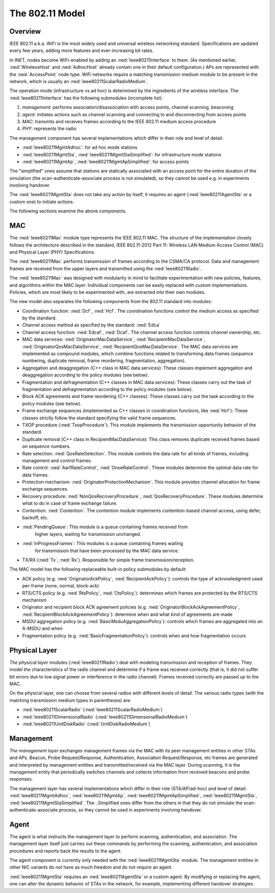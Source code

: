 .. _ug:cha:80211:

The 802.11 Model
================

.. _ug:sec:80211:overview:

Overview
--------

IEEE 802.11 a.k.a. WiFi is the most widely used and universal wireless
networking standard. Specifications are updated every few years, adding
more features and ever-increasing bit rates.

In INET, nodes become WiFi-enabled by adding an :ned:`Ieee80211Interface`
to them. (As mentioned earlier, :ned:`WirelessHost` and :ned:`AdhocHost`
already contain one in their default configuration.) APs are represented
with the :ned:`AccessPoint` node type. WiFi networks require a matching
transmission medium module to be present in the network, which is
usually an :ned:`Ieee80211ScalarRadioMedium`.

The operation mode (infrastructure vs ad hoc) is determined by the
ingredients of the wireless interface. The :ned:`Ieee80211Interface` has the
following submodules (incomplete list):

#. *management*: performs association/disassociation with access points,
   channel scanning, beaconing

#. *agent*: initiates actions such as channel scanning and connecting to
   and disconnecting from access points

#. *MAC*: transmits and receives frames according to the IEEE 802.11
   medium access procedure

#. *PHY*: represents the radio

The management component has several implementations which differ in
their role and level of detail:

-  :ned:`Ieee80211MgmtAdhoc`: for ad hoc mode stations

-  :ned:`Ieee80211MgmtSta`, :ned:`Ieee80211MgmtStaSimplified`: for
   infrastructure mode stations

-  :ned:`Ieee80211MgmtAp`, :ned:`Ieee80211MgmtApSimplified`: for access
   points

The "simplified" ones assume that stations are statically associated with
an access point for the entire duration of the simulation (the
scan-authenticate-associate process is not simulated), so they cannot be
used e.g. in experiments involving handover.

The :ned:`Ieee80211MgmtSta` does not take any action by itself, it
requires an agent (:ned:`Ieee80211AgentSta` or a custom one) to initiate
actions.

The following sections examine the above components.

.. _ug:sec:80211:mac:

MAC
---

The :ned:`Ieee80211Mac` module type represents the IEEE 802.11 MAC. The
structure of the implementation closely follows the architecture described in
the standard, IEEE 802.11-2012 Part 11: Wireless LAN Medium Access Control (MAC)
and Physical Layer (PHY) Specifications.

The :ned:`Ieee80211Mac` performs transmission of frames according to the
CSMA/CA protocol. Data and management frames are received from the upper
layers and transmitted using the :ned:`Ieee80211Radio`.

The :ned:`Ieee80211Mac` was designed with modularity in mind to facilitate
experimentation with new policies, features, and algorithms within the MAC
layer. Individual components can be easily replaced with custom
implementations. Policies, which are most likely to be experimented with,
are extracted into their own modules.

The new model also separates the following components from the 802.11 standard
into modules:

-  Coordination function: :ned:`Dcf`, :ned:`Hcf`. The coordination functions
   control the medium access as specified by the standard.

-  Channel access method as specified by the standard: :ned:`Edca`

-  Channel access function: :ned:`Edcaf`, :ned:`Dcaf`. The channel access
   function controls channel ownership, etc.

-  MAC data services: :ned:`OriginatorMacDataService`,
   :ned:`RecipientMacDataService`, :ned:`OriginatorQosMacDataService`,
   :ned:`RecipientQosMacDataService`. The MAC data services are implemented as
   compound modules, which combine functions related to transforming data frames
   (sequence numbering, duplicate removal, frame reordering, fragmentation,
   aggregation).

-  Aggregation and deaggregation (C++ class in MAC data services): These classes
   implement aggregation and deaggregation according to the policy modules (see
   below).

-  Fragmentation and defragmentation (C++ classes in MAC data services): These
   classes carry out the task of fragmentation and defragmentation according to
   the policy modules (see below).

-  Block ACK agreements and frame reordering (C++ classes): These classes carry
   out the task according to the policy modules (see below).

-  Frame exchange sequences (implemented as C++ classes in coordination
   functions, like :ned:`Hcf`): These classes strictly follow the standard
   specifying the valid frame sequences.

-  TXOP procedure (:ned:`TxopProcedure`): This module implements the
   transmission opportunity behavior of the standard.

-  Duplicate removal (C++ class in RecipientMacDataService): This class removes
   duplicate received frames based on sequence numbers.

-  Rate selection: :ned:`QosRateSelection`. This module controls the data rate
   for all kinds of frames, including management and control frames.

-  Rate control: :ned:`AarfRateControl`, :ned:`OnoeRateControl`. These modules
   determine the optimal data rate for data frames.

-  Protection mechanism: :ned:`OriginatorProtectionMechanism`. This module
   provides channel allocation for frame exchange sequences.

-  Recovery procedure: :ned:`NonQosRecoveryProcedure`,
   :ned:`QosRecoveryProcedure`. These modules determine what to do in case of
   frame exchange failure.

-  Contention: :ned:`Contention`. The contention module implements
   contention-based channel access, using defer, backoff, etc.

-  :ned:`PendingQueue`: This module is a queue containing frames received from
     higher layers, waiting for transmission unchanged.

-  :ned:`InProgressFrames`: This modules is a queue containing frames waiting
     for transmission that have been processed by the MAC data service.

-  TX/RX (:ned:`Tx`, :ned:`Rx`). Responsible for simple frame
   transmission/reception.

The MAC model has the following replaceable built-in policy submodules by default:

.. -  :ned:`OriginatorAckPolicy` and :ned:`RecipientAckPolicy`

.. -  :ned:`RtsPolicy` and :ned:`CtsPolicy`

.. -  :ned:`OriginatorBlockAckAgreementPolicy` and :ned:`RecipientBlockAckAgreementPolicy`

.. -  :ned:`BasicMsduAggregationPolicy`

.. -  :ned:`BasicFragmentationPolicy`

.. , with the default modules in parentheses:

-  ACK policy (e.g. :ned:`OriginatorAckPolicy`, :ned:`RecipientAckPolicy`):
   controls the type of acknowledgment used per-frame (none, normal,
   block-ack)

-  RTS/CTS policy (e.g. :ned:`RtsPolicy`, :ned:`CtsPolicy`): determines which
   frames are protected by the RTS/CTS mechanism

-  Originator and recipient block ACK agreement policies (e.g.
   :ned:`OriginatorBlockAckAgreementPolicy`,
   :ned:`RecipientBlockAckAgreementPolicy`): determine when and what kind of
   agreements are made

-  MSDU aggregation policy (e.g. :ned:`BasicMsduAggregationPolicy`): controls
   which frames are aggregated into an A-MSDU and when

-  Fragmentation policy (e.g. :ned:`BasicFragmentationPolicy`): controls when
   and how fragmentation occurs

.. For example, many of these modules are located in the *hcf* submodule of the MAC:

   .. figure:: figures/hcf.png
      :align: center

.. _ug:sec:80211:physical-layer:

Physical Layer
--------------

*The physical layer* modules (:ned:`Ieee80211Radio`) deal with modeling
transmission and reception of frames. They model the characteristics of
the radio channel and determine if a frame was received correctly (that
is, it did not suffer bit errors due to low signal power or interference
in the radio channel). Frames received correctly are passed up to the
MAC.

On the physical layer, one can choose from several radios with different
levels of detail. The various radio types (with the matching
transmission medium types in parentheses) are:

-  :ned:`Ieee80211ScalarRadio` (:ned:`Ieee80211ScalarRadioMedium`)

-  :ned:`Ieee80211DimensionalRadio`
   (:ned:`Ieee80211DimensionalRadioMedium`)

-  :ned:`Ieee80211UnitDiskRadio` (:ned:`UnitDiskRadioMedium`)

.. _ug:sec:80211:management:

Management
----------

*The management layer* exchanges management frames via the MAC with its
peer management entities in other STAs and APs. Beacon, Probe
Request/Response, Authentication, Association Request/Response, etc
frames are generated and interpreted by management entities and
transmitted/received via the MAC layer. During scanning, it is the
management entity that periodically switches channels and collects
information from received beacons and probe responses.

The management layer has several implementations which differ in their
role (STA/AP/ad-hoc) and level of detail: :ned:`Ieee80211MgmtAdhoc`,
:ned:`Ieee80211MgmtAp`, :ned:`Ieee80211MgmtApSimplified`,
:ned:`Ieee80211MgmtSta`, :ned:`Ieee80211MgmtStaSimplified`. The
..Simplified ones differ from the others in that they do not simulate the
scan-authenticate-associate process, so they cannot be used in
experiments involving handover.

.. _ug:sec:80211:agent:

Agent
-----

The agent is what instructs the management layer to perform scanning,
authentication, and association. The management layer itself just carries
out these commands by performing the scanning, authentication, and
association procedures and reports back the results to the agent.

The agent component is currently only needed with the
:ned:`Ieee80211MgmtSta` module. The management entities in other NIC
variants do not have as much freedom and do not require an agent.

:ned:`Ieee80211MgmtSta` requires an :ned:`Ieee80211AgentSta` or a custom
agent. By modifying or replacing the agent, one can alter the dynamic
behavior of STAs in the network, for example, implementing different
handover strategies.